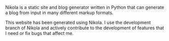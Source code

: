 #+BEGIN_COMMENT
.. title: Nikola
.. slug: nikola
.. date: 2016-06-03 10:45:23 UTC+05:30
.. description: A static website and blog generator
.. status: 5
.. sort: 10
.. github: https://github.com/getnikola/nikola
.. link: https://getnikola.com
.. language: Python
.. role: Contributor
.. type: text
#+END_COMMENT

Nikola is a static site and blog generator written in Python that can generate
a blog from input in many different markup formats.

This website has been generated using Nikola. I use the development branch of
Nikola and actively contribute to the development of features that I need or
fix bugs that affect me.
